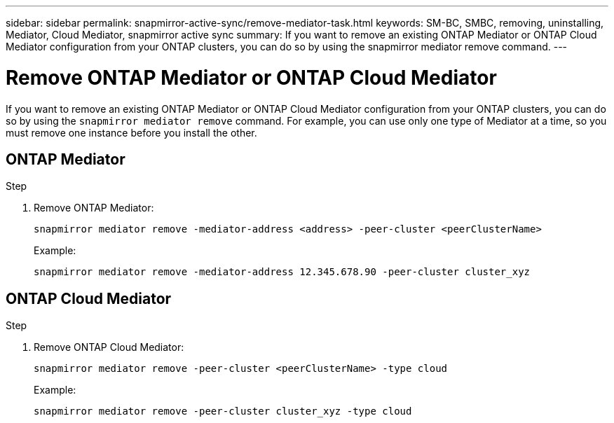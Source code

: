 ---
sidebar: sidebar
permalink: snapmirror-active-sync/remove-mediator-task.html
keywords: SM-BC, SMBC, removing, uninstalling, Mediator, Cloud Mediator, snapmirror active sync
summary: If you want to remove an existing ONTAP Mediator or ONTAP Cloud Mediator configuration from your ONTAP clusters, you can do so by using the snapmirror mediator remove command.
---

= Remove ONTAP Mediator or ONTAP Cloud Mediator
:hardbreaks:
:nofooter:
:icons: font
:linkattrs:
:imagesdir: ../media/

[.lead]
If you want to remove an existing ONTAP Mediator or ONTAP Cloud Mediator configuration from your ONTAP clusters,  you can do so by using the `snapmirror mediator remove` command. For example, you can use only one type of Mediator at a time, so you must remove one instance before you install the other. 

== ONTAP Mediator

.Step
. Remove ONTAP Mediator:
+
`snapmirror mediator remove -mediator-address <address> -peer-cluster <peerClusterName>`
+
Example:
+
----
snapmirror mediator remove -mediator-address 12.345.678.90 -peer-cluster cluster_xyz
----

== ONTAP Cloud Mediator 

.Step
. Remove ONTAP Cloud Mediator:
+
`snapmirror mediator remove -peer-cluster <peerClusterName> -type cloud`
+
Example:
+
----
snapmirror mediator remove -peer-cluster cluster_xyz -type cloud
----

// 2025-July-1, ONTAPDOC-2763